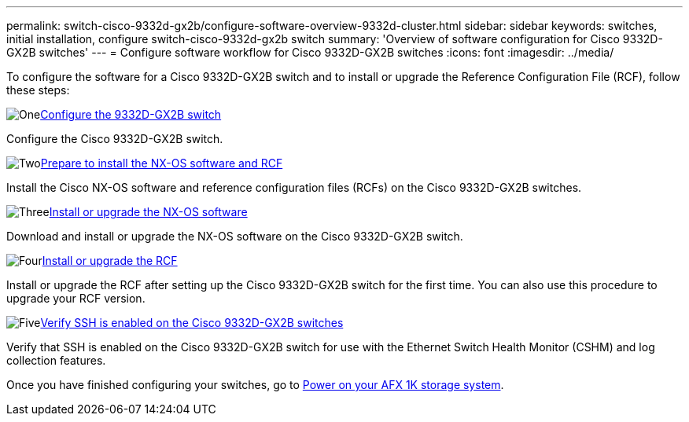 ---
permalink: switch-cisco-9332d-gx2b/configure-software-overview-9332d-cluster.html
sidebar: sidebar
keywords: switches, initial installation, configure switch-cisco-9332d-gx2b switch
summary: 'Overview of software configuration for Cisco 9332D-GX2B switches'
---
= Configure software workflow for Cisco 9332D-GX2B switches
:icons: font
:imagesdir: ../media/

[.lead]
To configure the software for a Cisco 9332D-GX2B switch and to install or upgrade the Reference Configuration File (RCF), follow these steps:

.image:https://raw.githubusercontent.com/NetAppDocs/common/main/media/number-1.png[One]link:setup-switch-9332d-cluster.html[Configure the 9332D-GX2B switch]
[role="quick-margin-para"]
Configure the Cisco 9332D-GX2B switch.

.image:https://raw.githubusercontent.com/NetAppDocs/common/main/media/number-2.png[Two]link:install-nxos-overview-9332d-cluster.html[Prepare to install the NX-OS software and RCF] 
[role="quick-margin-para"]
Install the Cisco NX-OS software and reference configuration files (RCFs) on the Cisco 9332D-GX2B switches.

.image:https://raw.githubusercontent.com/NetAppDocs/common/main/media/number-3.png[Three]link:install-nxos-software-9332d-cluster.html[Install or upgrade the NX-OS software]
[role="quick-margin-para"]
Download and install or upgrade the NX-OS software on the Cisco 9332D-GX2B switch.

.image:https://raw.githubusercontent.com/NetAppDocs/common/main/media/number-4.png[Four]link:install-upgrade-rcf-overview-cluster.html[Install or upgrade the RCF] 
[role="quick-margin-para"]
Install or upgrade the RCF after setting up the Cisco 9332D-GX2B switch for the first time. You can also use this procedure to upgrade your RCF version.

.image:https://raw.githubusercontent.com/NetAppDocs/common/main/media/number-5.png[Five]link:configure-ssh-keys.html[Verify SSH is enabled on the Cisco 9332D-GX2B switches] 
[role="quick-margin-para"]
Verify that SSH is enabled on the Cisco 9332D-GX2B switch for use with the Ethernet Switch Health Monitor (CSHM) and log collection features.

Once you have finished configuring your switches, go to https://docs.netapp.com/us-en/afx/power-on-hardware.html[Power on your AFX 1K storage system^].

// New content for OAM project, AFFFASDOC-331, 2025-MAY-06